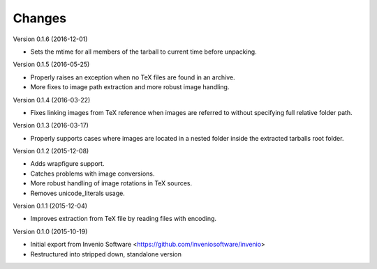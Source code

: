 ..
    This file is part of plotextractor.
    Copyright (C) 2015, 2016 CERN.

    plotextractor is free software; you can redistribute it
    and/or modify it under the terms of the GNU General Public License as
    published by the Free Software Foundation; either version 2 of the
    License, or (at your option) any later version.

    plotextractor is distributed in the hope that it will be
    useful, but WITHOUT ANY WARRANTY; without even the implied warranty of
    MERCHANTABILITY or FITNESS FOR A PARTICULAR PURPOSE.  See the GNU
    General Public License for more details.

    You should have received a copy of the GNU General Public License
    along with plotextractor; if not, write to the
    Free Software Foundation, Inc., 59 Temple Place, Suite 330, Boston,
    MA 02111-1307, USA.

    In applying this license, CERN does not
    waive the privileges and immunities granted to it by virtue of its status
    as an Intergovernmental Organization or submit itself to any jurisdiction.

Changes
=======

Version 0.1.6 (2016-12-01)

- Sets the mtime for all members of the tarball to current time before
  unpacking.

Version 0.1.5 (2016-05-25)

- Properly raises an exception when no TeX files are found in an archive.
- More fixes to image path extraction and more robust image handling.

Version 0.1.4 (2016-03-22)

- Fixes linking images from TeX reference when images are referred
  to without specifying full relative folder path.

Version 0.1.3 (2016-03-17)

- Properly supports cases where images are located in
  a nested folder inside the extracted tarballs root folder.

Version 0.1.2 (2015-12-08)

- Adds wrapfigure support.
- Catches problems with image conversions.
- More robust handling of image rotations in TeX sources.
- Removes unicode_literals usage.

Version 0.1.1 (2015-12-04)

- Improves extraction from TeX file by reading files with encoding.

Version 0.1.0 (2015-10-19)

- Initial export from Invenio Software <https://github.com/inveniosoftware/invenio>
- Restructured into stripped down, standalone version
